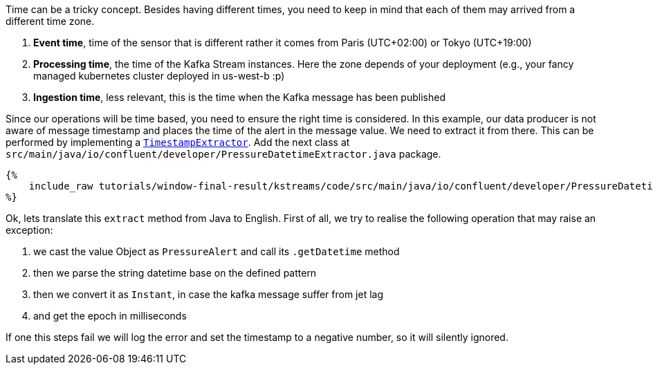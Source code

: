 Time can be a tricky concept. Besides having different times, you need to keep in mind that each of them may arrived
from a different time zone.

1. *Event time*, time of the sensor that is different rather it comes from Paris (UTC+02:00) or Tokyo (UTC+19:00)

2. *Processing time*, the time of the Kafka Stream instances. Here the zone depends of your deployment (e.g., your fancy
managed kubernetes cluster deployed in us-west-b :p)

3. *Ingestion time*, less relevant, this is the time when the Kafka message has been published

Since our operations will be time based, you need to ensure the right time is considered. In this example, our data
producer is not aware of message timestamp and places the time of the alert in the message value. We need to extract
it from there. This can be performed by implementing a
`https://kafka.apache.org/23/javadoc/org/apache/kafka/streams/processor/TimestampExtractor.html[TimestampExtractor]`.
Add the next class at `src/main/java/io/confluent/developer/PressureDatetimeExtractor.java` package.

+++++
<pre class="snippet"><code class="groovy">{%
    include_raw tutorials/window-final-result/kstreams/code/src/main/java/io/confluent/developer/PressureDatetimeExtractor.java
%}</code></pre>
+++++

Ok, lets translate this `extract` method from Java to English. First of all, we try to realise the following operation
that may raise an exception:

1. we cast the value Object as `PressureAlert` and call its `.getDatetime` method
2. then we parse the string datetime base on the defined pattern
3. then we convert it as `Instant`, in case the kafka message suffer from jet lag
4. and get the epoch in milliseconds

If one this steps fail we will log the error and set the timestamp to a negative number, so it will silently ignored.
